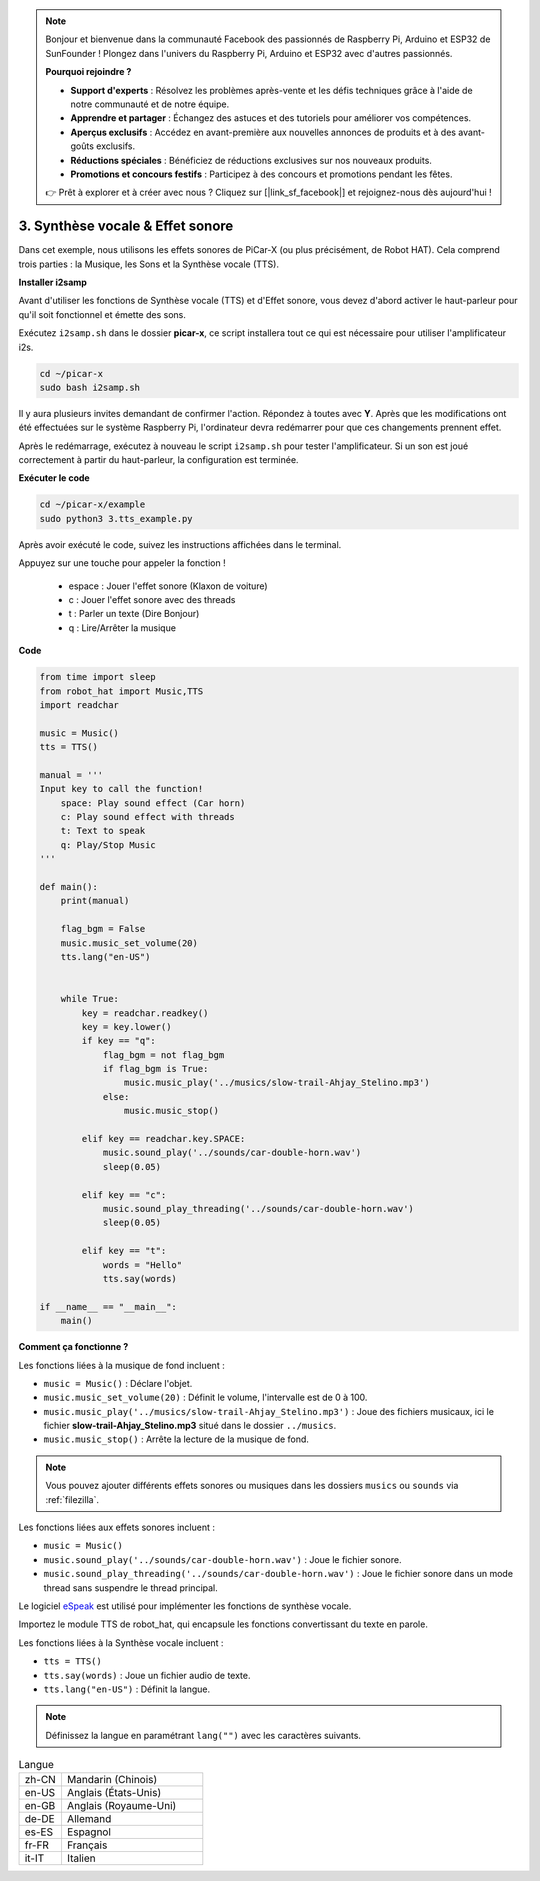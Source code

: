 .. note::

    Bonjour et bienvenue dans la communauté Facebook des passionnés de Raspberry Pi, Arduino et ESP32 de SunFounder ! Plongez dans l'univers du Raspberry Pi, Arduino et ESP32 avec d'autres passionnés.

    **Pourquoi rejoindre ?**

    - **Support d'experts** : Résolvez les problèmes après-vente et les défis techniques grâce à l'aide de notre communauté et de notre équipe.
    - **Apprendre et partager** : Échangez des astuces et des tutoriels pour améliorer vos compétences.
    - **Aperçus exclusifs** : Accédez en avant-première aux nouvelles annonces de produits et à des avant-goûts exclusifs.
    - **Réductions spéciales** : Bénéficiez de réductions exclusives sur nos nouveaux produits.
    - **Promotions et concours festifs** : Participez à des concours et promotions pendant les fêtes.

    👉 Prêt à explorer et à créer avec nous ? Cliquez sur [|link_sf_facebook|] et rejoignez-nous dès aujourd'hui !

.. _py_tts:

3. Synthèse vocale & Effet sonore
====================================

Dans cet exemple, nous utilisons les effets sonores de PiCar-X (ou plus précisément, de Robot HAT).
Cela comprend trois parties : la Musique, les Sons et la Synthèse vocale (TTS).

.. image:: img/how_are_you.jpg

**Installer i2samp**

Avant d'utiliser les fonctions de Synthèse vocale (TTS) et d'Effet sonore, 
vous devez d'abord activer le haut-parleur pour qu'il soit fonctionnel et émette des sons.

Exécutez ``i2samp.sh`` dans le dossier **picar-x**,
ce script installera tout ce qui est nécessaire pour utiliser l'amplificateur i2s.

.. raw:: html

    <run></run>

.. code-block::

    cd ~/picar-x
    sudo bash i2samp.sh 

.. image:: img/tt_bash.png

Il y aura plusieurs invites demandant de confirmer l'action. Répondez à toutes avec **Y**. Après que les modifications ont été effectuées sur le système Raspberry Pi, l'ordinateur devra redémarrer pour que ces changements prennent effet.

Après le redémarrage, exécutez à nouveau le script ``i2samp.sh`` pour tester l'amplificateur. Si un son est joué correctement à partir du haut-parleur, la configuration est terminée.

**Exécuter le code**

.. raw:: html

    <run></run>

.. code-block::

    cd ~/picar-x/example
    sudo python3 3.tts_example.py

Après avoir exécuté le code, suivez les instructions affichées dans le terminal.

Appuyez sur une touche pour appeler la fonction !

    * espace : Jouer l'effet sonore (Klaxon de voiture)
    * c : Jouer l'effet sonore avec des threads
    * t : Parler un texte (Dire Bonjour)
    * q : Lire/Arrêter la musique

**Code**

.. code-block:: python

    from time import sleep
    from robot_hat import Music,TTS
    import readchar

    music = Music()
    tts = TTS()

    manual = '''
    Input key to call the function!
        space: Play sound effect (Car horn)
        c: Play sound effect with threads
        t: Text to speak
        q: Play/Stop Music
    '''

    def main():
        print(manual)

        flag_bgm = False
        music.music_set_volume(20)
        tts.lang("en-US")


        while True:
            key = readchar.readkey()
            key = key.lower()
            if key == "q":
                flag_bgm = not flag_bgm
                if flag_bgm is True:
                    music.music_play('../musics/slow-trail-Ahjay_Stelino.mp3')
                else:
                    music.music_stop()

            elif key == readchar.key.SPACE:
                music.sound_play('../sounds/car-double-horn.wav')
                sleep(0.05)

            elif key == "c":
                music.sound_play_threading('../sounds/car-double-horn.wav')
                sleep(0.05)

            elif key == "t":
                words = "Hello"
                tts.say(words)

    if __name__ == "__main__":
        main()

**Comment ça fonctionne ?**

Les fonctions liées à la musique de fond incluent :

* ``music = Music()`` : Déclare l'objet.
* ``music.music_set_volume(20)`` : Définit le volume, l'intervalle est de 0 à 100.
* ``music.music_play('../musics/slow-trail-Ahjay_Stelino.mp3')`` : Joue des fichiers musicaux, ici le fichier **slow-trail-Ahjay_Stelino.mp3** situé dans le dossier ``../musics``.
* ``music.music_stop()`` : Arrête la lecture de la musique de fond.

.. note::

    Vous pouvez ajouter différents effets sonores ou musiques dans les dossiers ``musics`` ou ``sounds`` via :ref:`filezilla`.

Les fonctions liées aux effets sonores incluent :

* ``music = Music()``
* ``music.sound_play('../sounds/car-double-horn.wav')`` : Joue le fichier sonore.
* ``music.sound_play_threading('../sounds/car-double-horn.wav')`` : Joue le fichier sonore dans un mode thread sans suspendre le thread principal.

Le logiciel `eSpeak <http://espeak.sourceforge.net/>`_ est utilisé pour implémenter les fonctions de synthèse vocale.

Importez le module TTS de robot_hat, qui encapsule les fonctions convertissant du texte en parole.

Les fonctions liées à la Synthèse vocale incluent :

* ``tts = TTS()``
* ``tts.say(words)`` : Joue un fichier audio de texte.
* ``tts.lang("en-US")`` : Définit la langue.

.. note:: 

    Définissez la langue en paramétrant ``lang("")`` avec les caractères suivants.

.. list-table:: Langue
    :widths: 15 50

    *   - zh-CN 
        - Mandarin (Chinois)
    *   - en-US 
        - Anglais (États-Unis)
    *   - en-GB     
        - Anglais (Royaume-Uni)
    *   - de-DE     
        - Allemand
    *   - es-ES     
        - Espagnol
    *   - fr-FR  
        - Français
    *   - it-IT  
        - Italien
